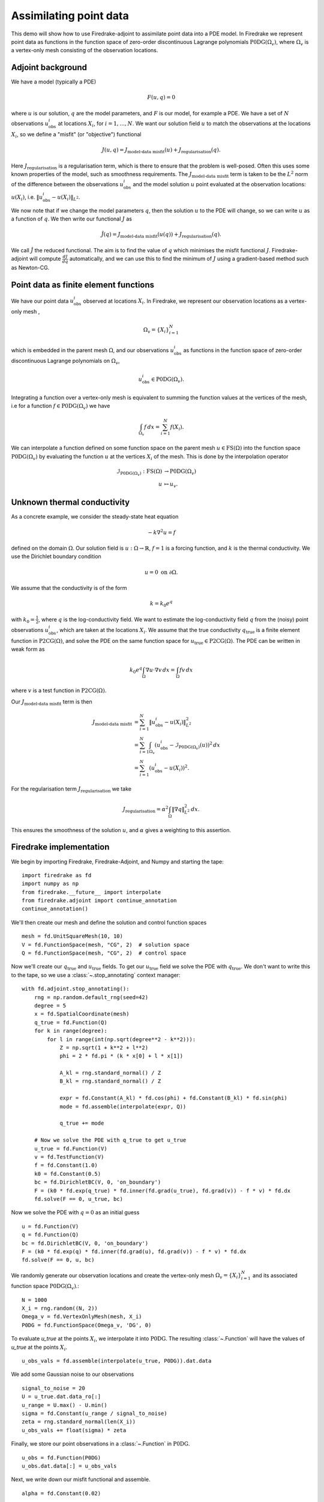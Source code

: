 Assimilating point data
=======================

.. rst-class:: emphasis

    This example is based on work done by Reuben Nixon-Hill et al. in :cite:`Nixon-Hill:2024`, and was written up by Leo Collins. The paper contains an additional example of assimilating point data in a model of the Larsen C ice shelf using the Icepack library :cite:`Shapero:2021`, which is built on Firedrake. 


This demo will show how to use Firedrake-adjoint to assimilate point data into a PDE model. 
In Firedrake we represent point data as functions in the function space of zero-order discontinuous Lagrange polynomials :math:`\operatorname{P0DG}(\Omega_{v})`, where :math:`\Omega_{v}` is a vertex-only mesh consisting of the observation locations.


Adjoint background
------------------

We have a model (typically a PDE)

.. math::

    F(u,q)=0

where :math:`u` is our solution, :math:`q` are the model parameters, and :math:`F` is our model, for example a PDE. 
We have a set of :math:`N` observations :math:`u_{\text{obs}}^i` at locations :math:`X_i`, for :math:`i=1,\ldots,N`.
We want our solution field :math:`u` to match the observations at the locations :math:`X_i`, so we define a "misfit" (or "objective") functional

.. math::

    J(u,q)=J_{\text{model-data misfit}}(u) + J_{\text{regularisation}}(q).

Here :math:`J_{\text{regularisation}}` is a regularisation term, which is there to ensure that the problem is well-posed. Often this uses some known properties of the model, such as smoothness requirements.
The :math:`J_{\text{model-data misfit}}` term is taken to be the :math:`L^2` norm of the difference between the observations :math:`u_{\text{obs}}^i` and the model solution :math:`u` point evaluated 
at the observation locations: :math:`u(X_i)`, i.e. :math:`\lVert u_{\text{obs}}^i-u(X_{i}) \rVert_{L^2}`.

We now note that if we change the model parameters :math:`q`, then the solution :math:`u` to the PDE will change, so we can write :math:`u` as a function of :math:`q`. We then write our functional :math:`J` as

.. math::

    \hat{J}(q) = J_{\text{model-data misfit}}(u(q)) + J_{\text{regularisation}}(q).

We call :math:`\hat{J}` the reduced functional. The aim is to find the value of :math:`q` which minimises the misfit functional :math:`J`. Firedrake-adjoint will compute :math:`\frac{d J}{d q}` automatically, and we can use this to find the minimum of :math:`J` using a gradient-based method such as Newton-CG.


Point data as finite element functions
--------------------------------------

We have our point data :math:`u_{\text{obs}}^i` observed at locations :math:`X_i`. In Firedrake, we represent our observation locations as a vertex-only mesh ,

.. math::

    \Omega_{v}=\{X_i\}_{i=1}^{N}

which is embedded in the parent mesh :math:`\Omega`, and our observations :math:`u_{\text{obs}}^i` as functions in the function space of zero-order discontinuous Lagrange polynomials on :math:`\Omega_{v}`,

.. math::
  
    u_{\text{obs}}^i \in \operatorname{P0DG}(\Omega_{v}).


Integrating a function over a vertex-only mesh is equivalent to summing the function values at the vertices of the mesh, i.e for a function :math:`f\in\operatorname{P0DG}(\Omega_{v})` we have

.. math::

    \int_{\Omega_{v}} f \, dx = \sum_{i=1}^{N} f(X_{i}).

We can interpolate a function defined on some function space on the parent mesh :math:`u\in\operatorname{FS}(\Omega)` into the function space :math:`\operatorname{P0DG}(\Omega_{v})` by evaluating the function :math:`u` at the vertices :math:`X_i` of the mesh.
This is done by the interpolation operator

.. math::

    \begin{align}
    \mathcal{I}_{\operatorname{P0DG}(\Omega_{v})}:\operatorname{FS}(\Omega)&\rightarrow\operatorname{P0DG}(\Omega_v)\\
    u&\mapsto u_{v}.
    \end{align}

Unknown thermal conductivity
--------------------

As a concrete example, we consider the steady-state heat equation 

.. math::

    -k\nabla^{2} u=f

defined on the domain :math:`\Omega`. Our solution field is :math:`u:\Omega\rightarrow\mathbb{R}`, :math:`f=1` is a forcing function, and :math:`k` is the thermal conductivity. We use the Dirichlet boundary condition

.. math::

    u=0 \text{ on } \partial\Omega.

We assume that the conductivity is of the form

.. math::

    k=k_{0}e^{q}

with :math:`k_{0}=\frac{1}{2}`, where :math:`q` is the log-conductivity field. We want to estimate the log-conductivity field :math:`q` from the (noisy) point observations :math:`u_{\text{obs}}^i`, which are taken at the locations :math:`X_i`.
We assume that the true conductivity :math:`q_{\text{true}}` is a finite element function in :math:`\operatorname{P2CG}(\Omega)`, and solve the PDE on the same function space for :math:`u_{\text{true}}\in\operatorname{P2CG}(\Omega)`.
The PDE can be written in weak form as

.. math::

    k_{0}e^{q}\int_{\Omega}\nabla u\cdot\nabla v \, dx = \int_{\Omega} fv\,dx

where :math:`v` is a test function in :math:`\operatorname{P2CG}(\Omega)`. 

Our :math:`J_{\text{model-data misfit}}` term is then 

.. math::

    \begin{align}
    J_{\text{model-data misfit}} &= \sum_{i=1}^{N} \lVert u_{\text{obs}}^i-u(X_{i}) \rVert_{L^2}^2\\
    &= \sum_{i=1}^{N}\int_{\Omega_{v}} (u_{\text{obs}}^i-\mathcal{I}_{\operatorname{P0DG}(\Omega_{v})}(u))^2 \, dx\\
    &= \sum_{i=1}^{N} (u_{\text{obs}}^i-u(X_{i}))^2.
    \end{align}

For the regularisation term :math:`J_{\text{regularisation}}` we take 

.. math::

    J_{\text{regularisation}} = \alpha^2\int_{\Omega} \lVert \nabla q \rVert_{L^2}^2 \, dx.

This ensures the smoothness of the solution :math:`u`, and :math:`\alpha` gives a weighting to this assertion.

Firedrake implementation
------------------------

We begin by importing Firedrake, Firedrake-Adjoint, and Numpy and starting the tape::

    import firedrake as fd
    import numpy as np
    from firedrake.__future__ import interpolate
    from firedrake.adjoint import continue_annotation
    continue_annotation()

We'll then create our mesh and define the solution and control function spaces ::

    mesh = fd.UnitSquareMesh(10, 10)
    V = fd.FunctionSpace(mesh, "CG", 2)  # solution space
    Q = fd.FunctionSpace(mesh, "CG", 2)  # control space

Now we'll create our :math:`q_{\text{true}}` and :math:`u_{\text{true}}` fields. 
To get our :math:`u_{\text{true}}` field we solve the PDE with :math:`q_{\text{true}}`. 
We don't want to write this to the tape, so we use a :class:`~.stop_annotating` context manager::

    with fd.adjoint.stop_annotating():
        rng = np.random.default_rng(seed=42)
        degree = 5
        x = fd.SpatialCoordinate(mesh)
        q_true = fd.Function(Q)
        for k in range(degree):
            for l in range(int(np.sqrt(degree**2 - k**2))):
                Z = np.sqrt(1 + k**2 + l**2)
                phi = 2 * fd.pi * (k * x[0] + l * x[1])

                A_kl = rng.standard_normal() / Z
                B_kl = rng.standard_normal() / Z

                expr = fd.Constant(A_kl) * fd.cos(phi) + fd.Constant(B_kl) * fd.sin(phi)
                mode = fd.assemble(interpolate(expr, Q))

                q_true += mode

        # Now we solve the PDE with q_true to get u_true
        u_true = fd.Function(V)
        v = fd.TestFunction(V)
        f = fd.Constant(1.0)
        k0 = fd.Constant(0.5)
        bc = fd.DirichletBC(V, 0, 'on_boundary')
        F = (k0 * fd.exp(q_true) * fd.inner(fd.grad(u_true), fd.grad(v)) - f * v) * fd.dx
        fd.solve(F == 0, u_true, bc)

Now we solve the PDE with :math:`q=0` as an initial guess ::

    u = fd.Function(V)
    q = fd.Function(Q)
    bc = fd.DirichletBC(V, 0, 'on_boundary')
    F = (k0 * fd.exp(q) * fd.inner(fd.grad(u), fd.grad(v)) - f * v) * fd.dx
    fd.solve(F == 0, u, bc)

We randomly generate our observation locations and create the vertex-only mesh :math:`\Omega_{v}=\{X_{i}\}_{i=1}^{N}` and its associated function space :math:`\operatorname{P0DG}(\Omega_{v})`.::

    N = 1000
    X_i = rng.random((N, 2))
    Omega_v = fd.VertexOnlyMesh(mesh, X_i)
    P0DG = fd.FunctionSpace(Omega_v, 'DG', 0)

To evaluate `u_true` at the points :math:`X_{i}`, we interpolate it into :math:`\operatorname{P0DG}`. The resulting :class:`~.Function` will have the values of `u_true` at the points :math:`X_i`. ::

    u_obs_vals = fd.assemble(interpolate(u_true, P0DG)).dat.data

We add some Gaussian noise to our observations ::

    signal_to_noise = 20
    U = u_true.dat.data_ro[:]
    u_range = U.max() - U.min()
    sigma = fd.Constant(u_range / signal_to_noise)
    zeta = rng.standard_normal(len(X_i))
    u_obs_vals += float(sigma) * zeta

Finally, we store our point observations in a :class:`~.Function` in :math:`\operatorname{P0DG}`. ::

    u_obs = fd.Function(P0DG)
    u_obs.dat.data[:] = u_obs_vals

Next, we write down our misfit functional and assemble. ::

    alpha = fd.Constant(0.02)
    
    misfit_expr = (u_obs - fd.assemble(interpolate(u, P0DG)))**2
    regularisation_expr = alpha**2 * fd.inner(fd.grad(q), fd.grad(q))

    J = fd.assemble(misfit_expr * fd.dx) + fd.assemble(regularisation_expr * fd.dx)
  
We construct our control variable :math:`\hat{q}` and our reduced functional :math:`\hat{J}`  ::

    q_hat = fd.adjoint.Control(q)
    J_hat = fd.adjoint.ReducedFunctional(J, q_hat)

Finally, we can minimise our reduced functional :math:`\hat{J}` and obtain our optimal control :math:`q_{\text{min}}`. ::

    q_min = fd.adjoint.minimize(
        J_hat, method='Newton-CG', options={'disp': True}
    )

We can compare our result to `q_true` by calculating the error between `q_min` and `q_true` ::

    q_err = fd.Function(Q).assign(q_min - q_true)
    L2_err = fd.norm(q_err, "L2")
    print(f"L2 error: {L2_err:.3e}")

A python script version of this demo can be found :demo:`here <assimilating_point_data.py>`.

.. rubric:: References

.. bibliography:: demo_references.bib
   :filter: docname in docnames

